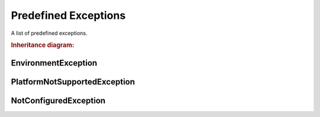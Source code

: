 Predefined Exceptions
#####################

A list of predefined exceptions.

.. rubric:: Inheritance diagram:

.. inheritance-diagram:: pyExceptions
   :parts: 1


EnvironmentException
********************

.. autoexception:: pyExceptions.EnvironmentException
   :show-inheritance:
   :members:
   :private-members:


PlatformNotSupportedException
*****************************

.. autoexception:: pyExceptions.PlatformNotSupportedException
   :show-inheritance:
   :members:
   :private-members:


NotConfiguredException
**********************

.. autoexception:: pyExceptions.NotConfiguredException
   :show-inheritance:
   :members:
   :private-members:

.. seealso::

   Base excepetion class :exc:`ExceptionBase`
      Base class for all exceptions.
